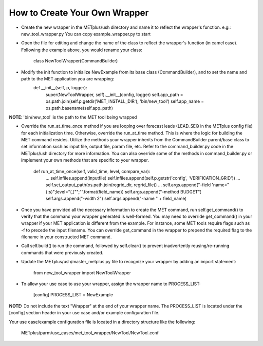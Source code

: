 How to Create Your Own Wrapper
==============================

* Create the new wrapper in the METplus/ush directory and name it to reflect the wrapper's function.
  e.g.: new_tool_wrapper.py
  You can copy example_wrapper.py to start


* Open the file for editing and change the name of the class to reflect the wrapper's function (in camel case).  Following the example above, you would rename your class:

    class NewToolWrapper(CommandBuilder)


* Modify the init function to initialize NewExample from its base class (CommandBuilder), and to set the name and path to the MET application you are wrapping:
    def __init__(self, p, logger):
        super(NewToolWrapper, self).__init__(config, logger)
        self.app_path = os.path.join(self.p.getdir('MET_INSTALL_DIR'), 'bin/new_tool')
        self.app_name = os.path.basename(self.app_path)

**NOTE**: 'bin/new_tool' is the path to the MET tool being wrapped

* Override the run_at_time_once method if you are looping over forecast leads (LEAD_SEQ in the METplus config file) for each initialization time.  Otherwise, override the run_at_time method.  This is where the logic for building the MET command resides.  Utilize the methods your wrapper inherits from the CommandBuilder parent/base class to set information such as input file, output file, param file, etc.  Refer to the command_builder.py code in the METplus/ush directory for more information. You can also override some of the methods in command_builder.py or implement your own methods that are specific to your wrapper.

    def run_at_time_once(self, valid_time, level, compare_var):
        ...
        self.infiles.append(inputfile)
        self.infiles.append(self.p.getstr('config', 'VERIFICATION_GRID'))
        ...
        self.set_output_path(os.path.join(regrid_dir, regrid_file))
        ...
        self.args.append("-field 'name=\"{:s}\";level=\"(*,*)"\";"'.format(field_name))
        self.args.append("-method BUDGET")
        self.args.append("-width 2")
        self.args.append("-name " + field_name)


* Once you have provided all the necessary information to create the MET command, run self.get_command() to verify that the command your wrapper generated is well-formed.  You may need to override get_command() in your wrapper if your MET application is different from the example.  For instance, some MET tools require flags such as -f to precede the input filename.  You can override get_command in the wrapper to prepend the required flag to the filename in your constructed MET command.


* Call self.build() to run the command, followed by self.clear() to prevent inadvertently reusing/re-running commands that were previously created.


* Update the METplus/ush/master_metplus.py file to recognize your wrapper by adding an import statement:

    from new_tool_wrapper import NewToolWrapper


* To allow your use case to use your wrapper, assign the wrapper name to PROCESS_LIST:

    [config]
    PROCESS_LIST = NewExample

**NOTE:** Do not include the text "Wrapper" at the end of your wrapper name.
The PROCESS_LIST is located under the [config] section header in your use case and/or example configuration file.

Your use case/example configuration file is located in a directory structure like the following:

    METplus/parm/use_cases/met_tool_wrapper/NewTool/NewTool.conf
